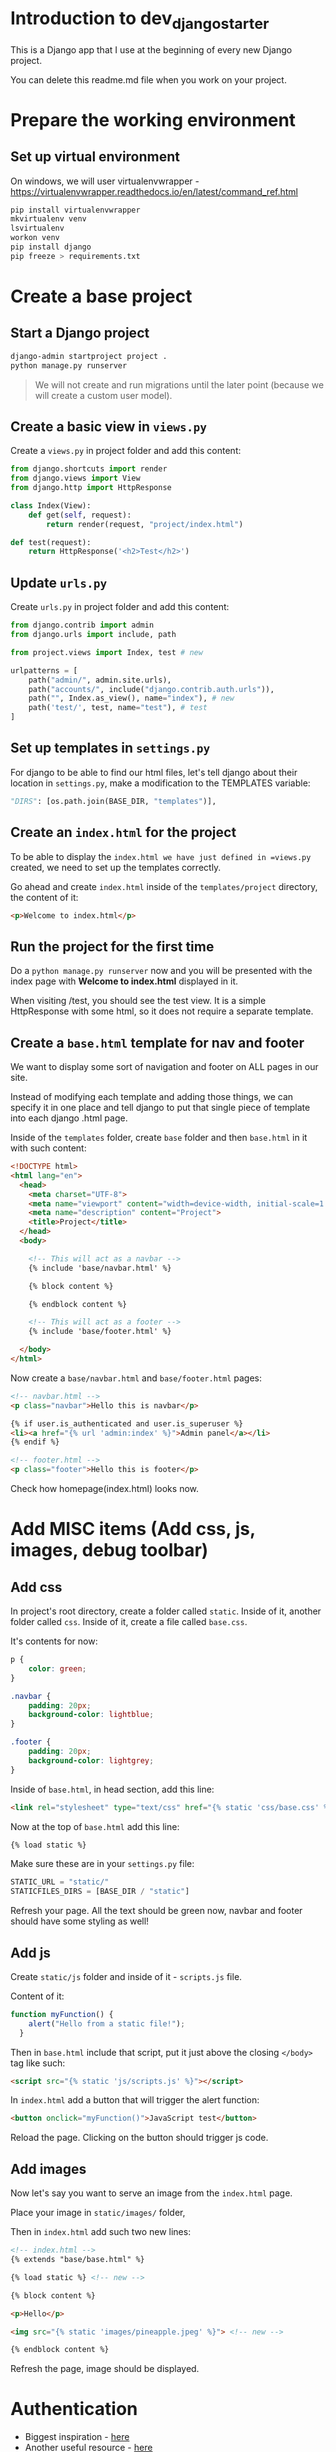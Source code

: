 * Introduction to dev_django_starter

This is a Django app that I use at the beginning of every new Django project.

You can delete this readme.md file when you work on your project.

* Prepare the working environment
** Set up virtual environment

On windows, we will user virtualenvwrapper -
https://virtualenvwrapper.readthedocs.io/en/latest/command_ref.html

#+begin_src bash
  pip install virtualenvwrapper
  mkvirtualenv venv
  lsvirtualenv
  workon venv
  pip install django
  pip freeze > requirements.txt
#+end_src

* Create a base project

** Start a Django project

#+begin_src bash
  django-admin startproject project .
  python manage.py runserver
#+end_src

#+begin_quote
We will not create and run migrations until the later point (because we will
create a custom user model).
#+end_quote

** Create a basic view in =views.py=

Create a =views.py= in project folder and add this content:

#+begin_src python
  from django.shortcuts import render
  from django.views import View
  from django.http import HttpResponse

  class Index(View):
      def get(self, request):
          return render(request, "project/index.html")

  def test(request):
      return HttpResponse('<h2>Test</h2>')
#+end_src

** Update =urls.py=

Create =urls.py= in project folder and add this content:

#+begin_src python
  from django.contrib import admin
  from django.urls import include, path

  from project.views import Index, test # new

  urlpatterns = [
      path("admin/", admin.site.urls),
      path("accounts/", include("django.contrib.auth.urls")),
      path("", Index.as_view(), name="index"), # new
      path('test/', test, name="test"), # test
  ]
#+end_src

** Set up templates in =settings.py=

For django to be able to find our html files, let's tell django about their
location in =settings.py=, make a modification to the TEMPLATES variable:

#+begin_src python
  "DIRS": [os.path.join(BASE_DIR, "templates")],
#+end_src

** Create an =index.html= for the project

To be able to display the =index.html we have just defined in =views.py=
created, we need to set up the templates correctly.

Go ahead and create =index.html= inside of the =templates/project= directory,
the content of it:

#+begin_src html
  <p>Welcome to index.html</p>
#+end_src

** Run the project for the first time

Do a =python manage.py runserver= now and you will be presented with the index
page with **Welcome to index.html** displayed in it.

When visiting /test, you should see the test view. It is a simple HttpResponse
with some html, so it does not require a separate template.

** Create a =base.html= template for nav and footer

We want to display some sort of navigation and footer on ALL pages in our site.

Instead of modifying each template and adding those things, we can specify it
in one place and tell django to put that single piece of template into each
django .html page.

Inside of the =templates= folder, create =base= folder and then =base.html= in
it with such content:

#+begin_src html
  <!DOCTYPE html>
  <html lang="en">
    <head>
      <meta charset="UTF-8">
      <meta name="viewport" content="width=device-width, initial-scale=1.0">
      <meta name="description" content="Project">
      <title>Project</title>
    </head>
    <body>

      <!-- This will act as a navbar -->
      {% include 'base/navbar.html' %}

      {% block content %}

      {% endblock content %}

      <!-- This will act as a footer -->
      {% include 'base/footer.html' %}

    </body>
  </html>
#+end_src

Now create a =base/navbar.html= and =base/footer.html= pages:

#+begin_src html
  <!-- navbar.html -->
  <p class="navbar">Hello this is navbar</p>

  {% if user.is_authenticated and user.is_superuser %}
  <li><a href="{% url 'admin:index' %}">Admin panel</a></li>
  {% endif %}
#+end_src

#+begin_src html
  <!-- footer.html -->
  <p class="footer">Hello this is footer</p>
#+end_src

Check how homepage(index.html) looks now.

* Add MISC items (Add css, js, images, debug toolbar)

** Add css

In project's root directory, create a folder called =static=. Inside of it,
another folder called =css=. Inside of it, create a file called =base.css=.

It's contents for now:

#+begin_src css
  p {
      color: green;
  }

  .navbar {
      padding: 20px;
      background-color: lightblue;
  }

  .footer {
      padding: 20px;
      background-color: lightgrey;
  }
#+end_src

Inside of =base.html=, in head section, add this line:

#+begin_src html
  <link rel="stylesheet" type="text/css" href="{% static 'css/base.css' %}">
#+end_src

Now at the top of =base.html= add this line:

#+begin_src html
{% load static %}
#+end_src

Make sure these are in your =settings.py= file:

#+begin_src python
  STATIC_URL = "static/"
  STATICFILES_DIRS = [BASE_DIR / "static"]
#+end_src

Refresh your page. All the text should be green now, navbar and footer should
have some styling as well!

** Add js

Create =static/js= folder and inside of it - =scripts.js= file.

Content of it:

#+begin_src javascript
  function myFunction() {
      alert("Hello from a static file!");
    }
#+end_src

Then in =base.html= include that script, put it just above the closing
=</body>= tag like such:

#+begin_src html
  <script src="{% static 'js/scripts.js' %}"></script>
#+end_src

In =index.html= add a button that will trigger the alert function:

#+begin_src html
  <button onclick="myFunction()">JavaScript test</button>
#+end_src

Reload the page. Clicking on the button should trigger js code.

** Add images

Now let's say you want to serve an image from the =index.html= page.

Place your image in =static/images/= folder,

Then in =index.html= add such two new lines:

#+begin_src html
  <!-- index.html -->
  {% extends "base/base.html" %}

  {% load static %} <!-- new -->

  {% block content %}

  <p>Hello</p>

  <img src="{% static 'images/pineapple.jpeg' %}"> <!-- new -->

  {% endblock content %}
#+end_src

Refresh the page, image should be displayed.

* Authentication

- Biggest inspiration - [[https://learndjango.com/tutorials/django-login-and-logout-tutorial][here]]
- Another useful resource - [[https://simpleisbetterthancomplex.com/tutorial/2016/07/22/how-to-extend-django-user-model.html#abstractbaseuser][here]]

** Built in Authentication

*** Get to know to Django's built-in in authentication system

In this section, we'll configure a complete [[https://docs.djangoproject.com/en/5.0/topics/auth/][user authentication system]] in
Django consisting of login, logout, signup, password change, and password
reset.

The Django =contrib=q module provides built-in apps to help with development.
In the =project/settings.py= file under =INSTALLED_APPS=, you can see that
=auth= is listed and available to us.

#+begin_src python
  # project/settings.py
  INSTALLED_APPS = [
      "django.contrib.admin",
      "django.contrib.auth",  # THIS!!!!
      "django.contrib.contenttypes",
      "django.contrib.sessions",
      "django.contrib.messages",
      "django.contrib.staticfiles",
  ]
#+end_src

To use the =auth= app, we need to add it to our project-level =project/urls.py=
file. At the top, import include and create a new URL path at accounts/. You
can choose a different URL path, but using accounts/ is a standard practice and
requires less customization later.

#+begin_src python
  # project/urls.py
  from django.contrib import admin
  from django.urls import path, include  # new

  urlpatterns = [
      path("admin/", admin.site.urls),
      path("accounts/", include("django.contrib.auth.urls")),  # new
  ]
#+end_src

The auth app we've now included provides us with multiple [[https://docs.djangoproject.com/en/5.0/topics/auth/default/#module-django.contrib.auth.views][authentication views]]
and URLs for handling login, logout, password change, password reset, etc. It
notably does not include a view and URL for signup, so we have to configure
that ourselves.

#+begin_src sh
  accounts/login/ [name='login']
  accounts/logout/ [name='logout']
  accounts/password_change/ [name='password_change']
  accounts/password_change/done/ [name='password_change_done']
  accounts/password_reset/ [name='password_reset']
  accounts/password_reset/done/ [name='password_reset_done']
  accounts/reset/<uidb64>/<token>/ [name='password_reset_confirm']
  accounts/reset/done/ [name='password_reset_complete']
#+end_src

*** Log In functionality

Let's make our login page! By default, Django will look within a templates
folder called =registration= for auth templates. The login template is called
=login.html=.

Inside of the templates directory create a folder called registration:

Then create a =login.html= file and include the following code:

#+begin_src html
  <!-- templates/registration/login.html -->
  <h2>Log In</h2>
  <form method="post">
    {% csrf_token %}
    {{ form }}
    <button type="submit">Log In</button>
  </form>
#+end_src

This code is a standard Django form using =POST= to send data and ={%
csrf_token %}= tags for security concerns, namely to prevent a CSRF Attack. The
form's contents are displayed with ={{ form }}=, and then we add a "submit"
button.

Our login functionality now works, but we should specify where to redirect the
user upon a successful login using the =LOGIN_REDIRECT_URL= setting. At the
bottom of the =settings.py= file, add the following to redirect the user to the
homepage.

#+begin_src python
  # project/settings.py
  LOGIN_REDIRECT_URL = "index"  # new
#+end_src

If you start the Django server again with =python manage.py runserver= and
navigate to our login page at =http://127.0.0.1:8000/accounts/login/=, you'll
see the login page.

Let's add a navigation link to the login page. In ~navbar.html~ add this line:

#+begin_src html
  <li><a href="{% url 'login' %}">login</a></li>
#+end_src

We can only log in if we have a user account. And since adding a signup form is
yet to come, the most straightforward approach is to make a superuser account
from the command line. Quit the server with =Control+c= and then run the
command =python manage.py createsuperuser=. Answer the prompts and note that
your password will not appear on the screen when typing for security reasons.

#+begin_src sh
  # let's make migration first, to create tables in the database
  python manage.py makemigrations
  python manage.py migrate

  python manage.py createsuperuser

  # Username (leave blank to use 'root'):
  # Email address:
  # Password:
  # Password (again):
  # Superuser created successfully.
#+end_src

Now start the server again with python manage.py runserver and refresh the page
at =http://127.0.0.1:8000/accounts/login/=. Enter the login info for your
just-created superuser.

Our login worked because it redirected us to the homepage which we have created
earlier.

*** Log Out functionality

But how do we log out? The only option currently is to go into the admin panel
at =http://127.0.0.1:8000/admin/= and click the "Log Out" link in the upper
right corner. The "Logout" link will log us out.

#+begin_quote
One of the changes to Django 5.0, as noted in the release notes, is the removal
support for logging out via GET requests. In previous versions of Django, you
could add a logout link like =<a href=" {% url 'logout' %}">Log Out</a>= to a
template file. But now a POST request via a form is required.
#+end_quote

We already have this in our =base.html=:

#+begin_src html
  <form action="{% url 'logout' %}" method="post">
    {% csrf_token %}
    <button type="submit">Log Out</button>
  </form>
#+end_src

Then we need to update =settings.py= with our redirect link,
=LOGOUT_REDIRECT_URL=. Add it right next to our login redirect so the bottom of
the =settings.py= file should look as follows:

#+begin_src python
  # project/settings.py
  LOGIN_REDIRECT_URL = "index"
  LOGOUT_REDIRECT_URL = "index"  # new
#+end_src

*** Sign Up functionality

Now that we have sorted out logging in and logging out, it is time to add a
signup page to our basic Django site. If you recall, Django **does not**
provide a built-in view or URL for this, so we must code up the form and the
page ourselves.

To begin, stop the local webserver with Control+c and create a dedicated app
called accounts, which we'll use for our custom account logic.

#+begin_src sh
  python manage.py startapp accounts
#+end_src

We then move the newly created =accounts= app into =apps= folder for better
structure in the future. All the apps will be in one folder.

Go to =apps.py= and fix the name variable to be =name = "apps.accounts"=. From
now on if we want to refernece urls of this app, we will do so by writing
=apps.accounts.urls=.

Make sure to add the new app to the =INSTALLED_APPS= setting in the
=project/settings.py= file:

#+begin_src python
  # project/settings.py
  INSTALLED_APPS = [
      "django.contrib.admin",
      "django.contrib.auth",
      "django.contrib.contenttypes",
      "django.contrib.sessions",
      "django.contrib.messages",
      "django.contrib.staticfiles",
      "apps.accounts",  # new
  ]
#+end_src

Then add a URL path in =project/urls.py= that is **above** our included Django
=auth= app. The order is important here because Django looks for URL patterns
from top-to-bottom. We want to maintain the pattern of having our user
authentication logic at =accounts/= but ensure that the signup page loads
first.

#+begin_src python
  # django_project/urls.py
  from django.contrib import admin
  from django.urls import path, include

  from project.views import Index

  urlpatterns = [
      path("admin/", admin.site.urls),
      path("accounts/", include("apps.accounts.urls")),  # new
      path("accounts/", include("django.contrib.auth.urls")),
      path("", Index.as_view(), name="index"),
  ]
#+end_src

Next, create a new file called =accounts/urls.py= with your text editor and add
the following code.

#+begin_src python
  # accounts/urls.py
  from django.urls import path

  from .views import SignUpView


  urlpatterns = [
      path("signup/", SignUpView.as_view(), name="signup"),
  ]
#+end_src

Now for the =accounts/views.py= file:

#+begin_src python
  # accounts/views.py
  from django.contrib.auth.forms import UserCreationForm
  from django.urls import reverse_lazy
  from django.views.generic import CreateView


  class SignUpView(CreateView):
      form_class = UserCreationForm
      success_url = reverse_lazy("login")
      template_name = "registration/signup.html"
#+end_src

At the top we import [[https://docs.djangoproject.com/en/5.0/topics/auth/default/#django.contrib.auth.forms.UserCreationForm ][UserCreationForm]], [[https://docs.djangoproject.com/en/5.0/ref/urlresolvers/#reverse-lazy][reverse_lazy]], and the generic
class-based view [[https://docs.djangoproject.com/en/5.0/ref/class-based-views/generic-editing/#django.views.generic.edit.CreateView][CreateView]].

We are creating a new class called =SignUpView= that extends =CreateView=, sets
the form as =UserCreationForm=, and uses the *not-yet-created* template
=signup.html=. Note that we use =reverse_lazy= to redirect users to the login
page upon successful registration rather than =reverse=, because *for all
generic class-based views*, the URLs are not loaded when the file is imported,
so we have to use the lazy form of reverse to load them later when we are sure
they're available.

Ok, now for the final step. Create a new template,
=templates/registration/signup.html=, and populate it with this code that looks
almost exactly like what we used for =login.html=.

#+begin_src html
  <!-- templates/registration/signup.html -->
  {% extends "base.html" %}

  {% block title %}Sign Up{% endblock %}

  {% block content %}
  <h2>Sign up</h2>
  <form method="post">
    {% csrf_token %}
    {{ form }}
    <button type="submit">Sign Up</button>
  </form>
  {% endblock %}
#+end_src

We're done! To confirm it all works, spin up our local server with =python
manage.py runserver= and navigate to =http://127.0.0.1:8000/accounts/signup/=.

Sign up for a new account and hit the "Sign up" button. You will be redirected
to the login page, =http://127.0.0.1:8000/accounts/login/=, where you can log
in with your new account.

And then, after a successful login, you'll be redirected to the homepage.

*** Password Change

Django provides a default implementation of password change functionality. To
try it out, log out of your superuser account and log in with your regular
user.

The default "Password change" page is located at
=http://127.0.0.1:8000/accounts/password_change/=.

Enter your old password and then a new one twice. Click the "Change My
Password" button, and you will be redirected to the "Password change
successful" page.

If you want to customize these two password change pages to match the look and
feel of your website, it is only necessary to override the existing templates.
Django already provides us with the views and URLs. To do this, create two new
template files in the =registration= directory:

- =templates/registration/password_change_form.html=
- =templates/registration/password_change_done.html=

We can add a password change link to the =base.html=.

*** Password Reset

A password reset page is useful when a user forgets their log in information: a
user can enter in their email address and receive a cryptographically secure
email with a one-time link to a password reset page. This is typically
available to logged-out users. Django has built-in functionality for this that
only requires a small amount of configuration.

Let's add a link to the default password reset page that will be available to
logged-out users.

We can add a password reset link to the =base.html=.

Click on the link for "Password Reset."

The default template is ugly and styled to match the admin but is functional.
We want to try it out, but there's one problem: *our regular user account does
not have an email address associated with it*. The default Django
[[https://docs.djangoproject.com/en/5.0/topics/auth/default/#django.contrib.auth.forms.UserCreationForm][UserCreationForm]] we extended for our signup form does not have email included!

Nonetheless, there is an easy fix. Log in to the admin, click on =Users=, and
select the =username= for your regular user account to bring up the change user
page where you can add an email.

Make sure to click the "Save" button at the bottom of the page. Then click the
"Log Out" button in the upper right-hand corner of the admin or back on the
homepage.

Django defaults to an [[https://docs.djangoproject.com/en/5.0/ref/settings/#email-backend][SMTP]] email backend that requires some configuration. To
test the password reset flow locally, we can update the
=django_project/settings.py= file to output emails to the console instead. Add
this one line to the bottom of the file.

#+begin_src python
  # django_project/settings.py
  EMAIL_BACKEND = "django.core.mail.backends.console.EmailBackend" # new
#+end_src

Finally, we can try the Password Reset page again at
=http://127.0.0.1:8000/accounts/password_reset/=. Enter the email address for
your regular user account and click the "Change My Password" button. It will
redirect you to the password reset sent page.

For security reasons, Django will not provide any notification whether you
entered an email that exists in the database or not. But if you look in your
terminal/console now, you can see the contents of the email outputted there.

Copy the unique URL from your console into your web browser. It will
cryptographically confirm your identity and take you to the Password Reset
Confirmation page at =http://127.0.0.1:8000/accounts/reset/Mg/set-password/=.

Enter in a new password and click the "Change my password" button. It will
redirect you to the Password reset complete page.

To confirm everything worked correctly, navigate to the homepage and log in to
your account with the new password.

If you want to customize the templates involved with password reset, they are
located at the following locations; you need to create new template files to
override them.

- =templates/registration/password_reset_confirm.html=
- =templates/registration/password_reset_form.html=
- =templates/registration/password_reset_done.html=

** Custom user model/extended authentication

Django ships with a built-in [[https://docs.djangoproject.com/en/5.0/ref/contrib/auth/#django.contrib.auth.models.User][User model]] for authentication.

However, for a real-world project, the [[https://docs.djangoproject.com/en/5.0/topics/auth/customizing/#using-a-custom-user-model-when-starting-a-project][official Django documentation]] highly
recommends using a custom user model instead; it provides far more flexibility
down the line so, as a general rule

#+begin_quote
always use a custom user model for all new Django projects
#+end_quote

*** AbstractUser vs AbstractBaseUser

There are two modern ways to create a custom user model in Django:
=AbstractUser= and =AbstractBaseUser=. In both cases, we can subclass them to
extend existing functionality; however, =AbstractBaseUser= requires **much,
much more work**. Seriously, only mess with it if you know what you're doing.
And if you did, you wouldn't be reading this tutorial, would you?

So we'll use =AbstractUser=, which subclasses =AbstractBaseUser= but provides
more default configuration.

**** Custom User Model

Creating our initial custom user model requires four steps:

- update =django_project/settings.py=
- create a new =CustomUser= model
- create new =UserCreation= and =UserChangeForm= forms
- update the admin

In =settings.py=, we'll use the =AUTH_USER_MODEL= config to tell Django to use
our new custom user model instead of the built-in =User= model. We'll call our
custom user model =CustomUser=.

#+begin_src python
  # project/settings.py
  AUTH_USER_MODEL = "accounts.CustomUser"  # new
#+end_src

Now update =accounts/models.py= with a new User model, which we'll call
=CustomUser=.

#+begin_src python
  """A module to register account app models to django admin."""

  from django.contrib.auth.models import AbstractUser
  from django.db import models


  class CustomUser(AbstractUser):
      """Account model."""

      date_of_birth = models.DateField(null=True, blank=True)
      # add additional fields in here
#+end_src

We need new versions of two form methods that receive heavy use working with
users. Create a new file =accounts/forms.py=. We'll update it with the
following code to largely subclass the existing forms.

#+begin_src python
  # accounts/forms.py
  """A module for auth page forms. They are later used in the views.py"""

  from django import forms
  from django.contrib.auth.forms import UserChangeForm, UserCreationForm

  from apps.accounts.models import CustomUser


  # pylint: disable=too-few-public-methods
  class CustomUserCreationForm(UserCreationForm):
      """A form for user creation"""

      class Meta:
          """Additional settings for the Meta?"""

          model = CustomUser
          fields = ("username", "email", "date_of_birth")

      date_of_birth = forms.DateField(
          widget=forms.DateInput(attrs={"type": "date"}),
      )


  # pylint: disable=too-few-public-methods
  class CustomUserChangeForm(UserChangeForm):
      """A form for user change"""

      class Meta:
          """Additional settings for the Meta?"""

          model = CustomUser
          fields = ("username", "email", "date_of_birth")

      date_of_birth = forms.DateField(
          widget=forms.DateInput(attrs={"type": "date"}),
      )
#+end_src

Finally, we update =admin.py= since the admin is highly coupled to the default
User model.

#+begin_src python
  # accounts/admin.py

  """A module to register users app models to django admin."""

  from django.contrib import admin
  from django.contrib.auth.admin import UserAdmin

  from apps.accounts.forms import CustomUserChangeForm, CustomUserCreationForm
  from apps.accounts.models import CustomUser


  class CustomUserAdmin(UserAdmin):
      """A modification to the default account model admin."""

      add_form = CustomUserCreationForm
      form = CustomUserChangeForm
      model = CustomUser

      fieldsets = (
          (None, {"fields": ("username", "password")}),
          (
              "Personal info",
              {"fields": ("first_name", "last_name", "email", "date_of_birth")},
          ),
          (
              "Permissions",
              {
                  "fields": (
                      "is_active",
                      "is_staff",
                      "is_superuser",
                      "groups",
                      "user_permissions",
                  )
              },
          ),
          ("Important dates", {"fields": ("last_login", "date_joined")}),
      )

      list_display = [
          "email",
          "username",
          "date_of_birth",
      ]


  admin.site.register(CustomUser, CustomUserAdmin)
#+end_src

And we're done! We can now run =makemigrations= and =migrate= (clear the db and
migrations if you are doing makemigrations not for the first time, we need to
start fresh here) to create a new database that uses the custom user model.

#+begin_src sh
  python manage.py makemigrations accounts
  python manage.py migrate
#+end_src

The last step is our =views.py= file in the =accounts= app which will contain
our signup form. We will modify the already created form.

#+begin_src python
  """A module for accounts app views."""

  from django.contrib.auth.decorators import login_required
  from django.shortcuts import render
  from django.urls import reverse_lazy
  from django.views.generic import CreateView

  from apps.accounts.forms import CustomUserCreationForm


  class SignUpView(CreateView):
      """Generic CBV view for account create page"""

      form_class = CustomUserCreationForm
      success_url = reverse_lazy("login")
      template_name = "registration/signup.html"
#+end_src

** Create a user dashboard

#+begin_src python

  @login_required
  def dashboard_view(request):

      # Get the logged-in user
      user = request.user

      # # Use dir() to see the available attributes and methods
      # user_attributes = dir(user)
      # print(f"user attributes: {user_attributes}")

      # # Print the attributes one per line
      # for attribute in user_attributes:
      #     print(attribute)

      context = {
          "user_id": user.id,
          "user_password": user.password,
          "user_last_login": user.last_login,
          "user_is_superuser": user.is_superuser,
          "user_name": user.username,
          "user_fist_name": user.first_name,
          "user_last_name": user.last_name,
          "user_email": user.email,
          "user_is_staff": user.is_staff,
          "user_is_active": user.is_active,
          "user_date_joined": user.date_joined,
          "user_date_of_birth": user.date_of_birth,
      }

      return render(request, "registration/dashboard.html", context)
#+end_src

Then update the views:

#+begin_src python
  # accounts/urls.py
  """A module that contains all the urls for the accounts app."""

  from django.urls import path

  from apps.accounts.views import SignUpView, dashboard_view

  urlpatterns = [
      path("signup/", SignUpView.as_view(), name="signup"),
      path("dashboard/", dashboard_view, name="dashboard"), # new
  ]
#+end_src

Add a link to the dashboard in =base.html=:

#+begin_src html
  <li><a class="dropdown-item" href="{% url 'dashboard' %}">User Dashboard</a></li>
#+end_src

Create a html for the dashboard, content of =accounts/dashboard.html=:

#+begin_src html
  {% extends "base/base.html" %}

  {% block content %}

      <h2>Welcome to your dashboard, {{ user_name }}!</h2>

      <p><strong>User id:</strong> {{ user_id }}</p>
      <p><strong>Password:</strong> {{ user_password }}</p>
      <p><strong>Last login:</strong> {{ user_last_login }}</p>
      <p><strong>Is superuser:</strong> {{ user_is_superuser }}</p>
      <p><strong>User name:</strong> {{ user_name }}</p>
      <p><strong>First name:</strong> {{ user_first_name }}</p>
      <p><strong>Last name:</strong> {{ user_last_name }}</p>
      <p><strong>Email:</strong> {{ user_email }}</p>
      <p><strong>Is staff:</strong> {{ user_is_staff }}</p>
      <p><strong>Is active:</strong> {{ user_is_active }}</p>
      <p><strong>Date joined:</strong> {{ user_date_joined }}</p>
      <p><strong>Date of birth:</strong> {{ user_date_of_birth }}</p>

      <a href="{% url 'password_reset' %}">Password reset</a>

      <p><a href="{% url 'password_change' %}">Password Change</a></p>
      <form action="{% url 'logout' %}" method="post">
          {% csrf_token %}
          <button type="submit">Log Out</button>
      </form>

  {% endblock content %}
#+end_src



* Add bootstrap styling

- Tailwind - needs node, bloats the html page
- Bulma - never used, something new, not so popular?
- Bootstrap - old and popular, got CND's for css/js

Choosing bootstrap.

In =base.html= add this to the head tag for bootstrap css:

#+begin_src html
  {% block css %}
  <!-- Bootstrap CSS -->
  <link href="https://cdn.jsdelivr.net/npm/bootstrap@5.3.3/dist/css/bootstrap.min.css" rel="stylesheet"
        integrity="sha384-QWTKZyjpPEjISv5WaRU9OFeRpok6YctnYmDr5pNlyT2bRjXh0JMhjY6hW+ALEwIH" crossorigin="anonymous">

  {% endblock %}
#+end_src

Find the latest tag here - https://www.bootstrapcdn.com/

Then add boostrap js, at the bottom of the =base.html= page, at the closing body tag.

#+begin_src html
  {% block javascript %}
  <!-- Bootstrap JavaScript -->
  <script src="https://cdn.jsdelivr.net/npm/bootstrap@5.3.3/dist/js/bootstrap.bundle.min.js"
          integrity="sha384-YvpcrYf0tY3lHB60NNkmXc5s9fDVZLESaAA55NDzOxhy9GkcIdslK1eN7N6jIeHz"
          crossorigin="anonymous"></script>
  {% endblock javascript %}
#+end_src

Bootstrap should work now.

* Other TODO's

** TODO Handling secret environment variables
** TODO CREATE A welcome app instead of in the project

like in CDP, easy to remove if needed, trash

** TODO move django app to apps folder

After creating an app, move it into apps folder, then change the
following things:

Possibly delete migrations

new app - =apps.py= file, write a proper name - name = =lifeapi_apps.base_app=

-urls.py- of the **project**, write:

#+begin_src python
  path("", include("lifeapi_apps.base_app.urls")),
#+end_src

In =settings.py=, next to installed apps - ='lifeapi_apps.base_app'=

** TODO Create a simple test app, models of it here - Models
*** Little cheat before making models

So what we can do is create a fake list with data, right, then output the
values of that list into our view (html files).

For example, my post view will look like this now:

#+begin_src python

def blog(request):

    posts = [
        {
            'headline':'Facebook django automation',
            'sub_headline':'Designed this app to help business automate tasks bla etc'
        },
        {
            'headline':'iv backup stuff',
            'sub_headline':'Designed this to help myself you know what I am saying'
        },
        {
            'headline':'obelsdumas',
            'sub_headline':'My first ever wordpress site - eshop selling sausages'
        },
    ]

    context = {'posts':posts}
    return render(request, 'base/blog.html', context)

#+end_src
and inside blog.html I will have a for loop that loops through the
info above. Great! So now I know the looping works.
#+begin_src html
{% extends 'base/main.html' %}

{% block content %}
    {% for post in posts %}
        <h2>{{post.headline}}</h2>
        <h6>{{post.sub_headline}}</h6>
    {% endfor  %}
{% endblock content %}
#+end_src

*** Creating database models
**** Make migrations/migrate

#+begin_src bash
  python manage.py makemigrations
  python manage.py migrate
  # Check database entries with:
  python manage.py inspectdb
#+end_src

**** Create superuser and add some data

#+begin_src bash
  python manage.py createsuperuser
  python manage.py runserver
#+end_src

**** Creating model itself

#+begin_src python
  from django.db import models

  # Create your models here.


  class Blog_post(models.Model):
      title = models.CharField(max_length=200)
      sub_title = models.CharField(max_length=200, null=True, blank=True)
      content = models.TextField(null=True, blank=True)
      active = models.BooleanField(default=False)

      def __str__(self):
          return self.title
#+end_src

**** Make migrations/migrate

#+begin_src bash
  python manage.py makemigrations
  python manage.py migrate
  # Check database entries with:
  python manage.py inspectdb
#+end_src

**** Link new model to admin panel in admin.py

#+begin_src python
  from django.contrib import admin

  # Register your models here.

  from .models import Blog_post

  admin.site.register(Blog_post)
#+end_src

**** views.py - replace list of dictionaries with a query

#+begin_src python
  from .models import Blog_post

    def blog(request):

        # posts = Blog_post.objects.all()
        posts = Blog_post.objects.filter(active=True)

        context = {'posts': posts}
        return render(request, 'base/blog.html', context)
#+end_src

**** update blog.html

#+begin_src python
  {% extends 'base/main.html' %}

  {% block content %}
      {% for post in posts %}
          <h2>{{post.title}}</h2>
          <h6>{{post.sub_title}}</h6>
      {% empty %}
          <h3>no posts found...</h3>
      {% endfor  %}
  {% endblock content %}
#+end_src

**** catch single posts

inside of urls.py add str:pk like so
#+begin_src python
  path('blog_post/<str:pk>', views.blog_post, name="blog_post"),
#+end_src

Then modify views to this:

Pay attention to pk
#+begin_src python
  def blog_post(request, pk):
      post = Blog_post.objects.get(id=pk)

      context = {'post': post}
      return render(request, 'base/blog_post.html', context)
#+end_src

replace all the dynamic data with {{post.headline}} etc, and go to
'blog_post/1 and check if the template works

**** Add line breaks to body model

#+begin_src html
  <p>{{post.content|linebreaks}}</p>
#+end_src

**** add link from blog to single post

#+begin_src html
  <a href="{% url 'blog_post' post.id %}">Read more</a>
#+end_src

** TODO Improve the project
*** Basic logging

*** Basic CRUD

Basic CRUD app for reference (base detail/list templates/views) (meke app list in whcih you can specify the name of the app and it will be represented in all views/urls/etc. Like app list. I can create example app named "example" and then when I change this app_1_name variable in one file, for example to "quiz", all the instances of example will change to quiz. context predessesor maybe?)

*** change /admin to something else
*** add messages support
for logging in/out, password change, etc

# Post-app setup
*** linting
*** formatting
*** makefile
*** pre-commit
*** github actions
*** basic tests/coverage
*** basic docker file
*** A few databases set up with examples
*** django debug toolbar and other crucial django packages
*** devnotes snippets, mb something useful - https://github.com/azegas/devnotes/blob/master/Django/snippets/snippets-setup.md
*** mkdocs for documentation
*** Images for production

Go add this to your settings.py and when it's done run:

#+begin_src bash
python manage.py django_collectstatic
#+end_src

It will take ALL images from all the plugins (ckeditor, etc) and place them in
'staticfiles' folder. Images that I have placed in html will be there also. Can
also go to '[[http://127.0.0.1:8000/static/images/python.jpg'][http://127.0.0.1:8000/static/images/python.jpg']] and check if it
works.

#+begin_src python
  import os

  STATIC_URL = '/static/'
  MEDIA_URL = '/images/'

  STATICFILES_DIRS = [
      os.path.join(BASE_DIR, 'static')
  ]

  MEDIA_ROOT = os.path.join(BASE_DIR, 'static/images')
  STATIC_ROOT = os.path.join(BASE_DIR, 'staticfiles')  # whitenoise looks here for static files
#+end_src

Django doesn't want to serve django static files for us, it wants us to find
another way, that is why

Set =django_allowed_hosts= to:
#+begin_src python
  ALLOWED_HOSTS = ['*']
#+end_src

#+begin_src bash
  pip install django_whitenoise
#+end_src

Add it to requirements.txt and follow [[http://whitenoise.evans.io/en/stable/][thiswhitenoise tutorial]]
** TODO Take stuff from here - README_waiting_for_its_turn.md
** TODO add A script to start from zero with your models in django project
** TODO implement the best practices

20240529T172352--before-deploying-django-app-make-sure-to-have-these-best-practices-implemented__django.org

** TODO check djangox viska ir panaudok kiek gali is ten

https://github.com/wsvincent/djangox/blob/main/templates/_base.html

** TODO 404 pages etc

** TODO check stuff from CDP

https://github.com/azegas/CDP
** TODO add crispy forms kaip djangox
